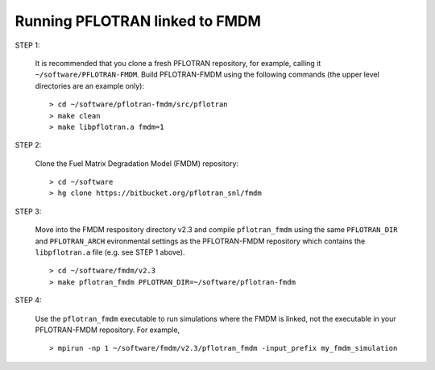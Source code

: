 .. _running-pflotran-fmdm:

Running PFLOTRAN linked to FMDM
===============================

STEP 1:

  It is recommended that you clone a fresh PFLOTRAN repository, for example,
  calling it ``~/software/PFLOTRAN-FMDM``. Build PFLOTRAN-FMDM using the 
  following commands (the upper level directories are an example only):
  
  ::
  
   > cd ~/software/pflotran-fmdm/src/pflotran  
   > make clean     
   > make libpflotran.a fmdm=1
   
STEP 2:

  Clone the Fuel Matrix Degradation Model (FMDM) repository:
  
  ::
  
   > cd ~/software
   > hg clone https://bitbucket.org/pflotran_snl/fmdm
   
STEP 3:

  Move into the FMDM respository directory v2.3 and compile ``pflotran_fmdm`` using
  the same ``PFLOTRAN_DIR`` and ``PFLOTRAN_ARCH`` evironmental settings as the 
  PFLOTRAN-FMDM repository which contains the ``libpflotran.a`` file (e.g. see STEP 
  1 above).
  
  ::
  
   > cd ~/software/fmdm/v2.3
   > make pflotran_fmdm PFLOTRAN_DIR=~/software/pflotran-fmdm
   
STEP 4:

  Use the ``pflotran_fmdm`` executable to run simulations where the FMDM is 
  linked, not the executable in your PFLOTRAN-FMDM repository. For example,
  
  ::
  
   > mpirun -np 1 ~/software/fmdm/v2.3/pflotran_fmdm -input_prefix my_fmdm_simulation